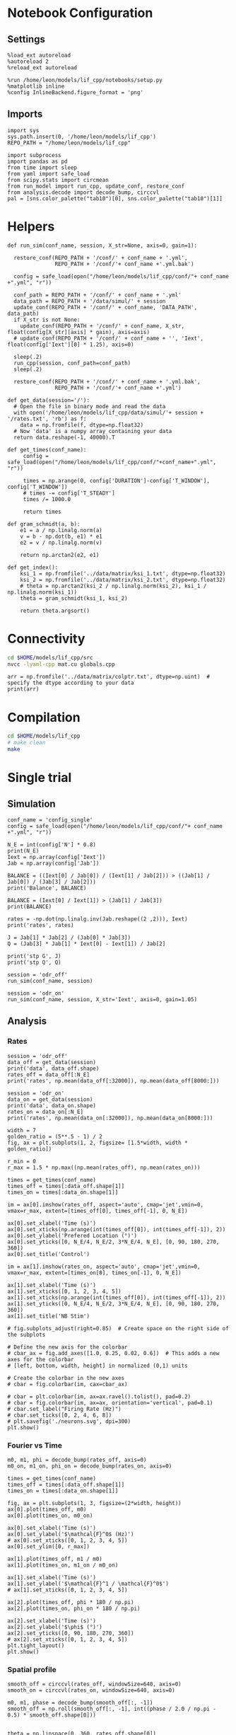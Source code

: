 #+STARTUP: fold
#+PROPERTY: header-args:ipython :results both :exports both :async yes :session lif :kernel dual_data
# #+PROPERTY: header-args:ipython :results both :exports both :async yes :session /ssh:172.26.20.46:~/.local/share/jupyter/runtime/kernel-343f5c4f-82fe-4da8-aa26-6dafafa92f96.json :kernel dual_data

* Notebook Configuration
** Settings
#+begin_src ipython
  %load_ext autoreload
  %autoreload 2
  %reload_ext autoreload

  %run /home/leon/models/lif_cpp/notebooks/setup.py
  %matplotlib inline
  %config InlineBackend.figure_format = 'png'
#+end_src

#+RESULTS:
: The autoreload extension is already loaded. To reload it, use:
:   %reload_ext autoreload
: Python exe
: /home/leon/mambaforge/envs/dual_data/bin/python

** Imports

#+begin_src ipython
  import sys
  sys.path.insert(0, '/home/leon/models/lif_cpp')  
  REPO_PATH = "/home/leon/models/lif_cpp"

  import subprocess
  import pandas as pd
  from time import sleep
  from yaml import safe_load
  from scipy.stats import circmean
  from run_model import run_cpp, update_conf, restore_conf
  from analysis.decode import decode_bump, circcvl  
  pal = [sns.color_palette("tab10")[0], sns.color_palette("tab10")[1]]
#+end_src

#+RESULTS:

* Helpers
#+begin_src ipython
  def run_sim(conf_name, session, X_str=None, axis=0, gain=1):

    restore_conf(REPO_PATH + '/conf/' + conf_name + '.yml',
                 REPO_PATH + '/conf/'+ conf_name +'.yml.bak')

    config = safe_load(open("/home/leon/models/lif_cpp/conf/"+ conf_name +".yml", "r"))

    conf_path = REPO_PATH + '/conf/' + conf_name + '.yml'
    data_path = REPO_PATH + '/data/simul/' + session
    update_conf(REPO_PATH + '/conf/' + conf_name, 'DATA_PATH', data_path)
    if X_str is not None:
      update_conf(REPO_PATH + '/conf/' + conf_name, X_str, float(config[X_str][axis] * gain), axis=axis)
    # update_conf(REPO_PATH + '/conf/' + conf_name + '', 'Iext', float(config['Iext'][0] * 1.25), axis=0)

    sleep(.2)
    run_cpp(session, conf_path=conf_path)
    sleep(.2)

    restore_conf(REPO_PATH + '/conf/' + conf_name + '.yml.bak',
                 REPO_PATH + '/conf/'+ conf_name +'.yml')
#+end_src

#+RESULTS:

#+begin_src ipython
  def get_data(session='/'):
    # Open the file in binary mode and read the data
    with open('/home/leon/models/lif_cpp/data/simul/'+ session + '/rates.txt', 'rb') as f:
      data = np.fromfile(f, dtype=np.float32)
    # Now 'data' is a numpy array containing your data
    return data.reshape(-1, 40000).T
 #+end_src

 #+RESULTS:

#+begin_src ipython
  def get_times(conf_name):
       config = safe_load(open("/home/leon/models/lif_cpp/conf/"+conf_name+".yml", "r"))

       times = np.arange(0, config['DURATION']-config['T_WINDOW'], config['T_WINDOW'])
       # times -= config['T_STEADY']
       times /= 1000.0

       return times
#+end_src

#+RESULTS:

#+begin_src ipython
  def gram_schmidt(a, b):
      e1 = a / np.linalg.norm(a)
      v = b - np.dot(b, e1) * e1
      e2 = v / np.linalg.norm(v)

      return np.arctan2(e2, e1)
#+end_src

#+RESULTS:

#+begin_src ipython
  def get_index():
      ksi_1 = np.fromfile('../data/matrix/ksi_1.txt', dtype=np.float32)
      ksi_2 = np.fromfile('../data/matrix/ksi_2.txt', dtype=np.float32) 
      # theta = np.arctan2(ksi_2 / np.linalg.norm(ksi_2), ksi_1 / np.linalg.norm(ksi_1))
      theta = gram_schmidt(ksi_1, ksi_2)

      return theta.argsort()
#+end_src

#+RESULTS:

* Connectivity
#+begin_src sh
  cd $HOME/models/lif_cpp/src
  nvcc -lyaml-cpp mat.cu globals.cpp
#+end_src

#+RESULTS:

#+begin_src ipython
  arr = np.fromfile('../data/matrix/colptr.txt', dtype=np.uint)  # specify the dtype according to your data
  print(arr)
#+end_src

#+RESULTS:
: [        0      3980      8010 ... 160007536 160011577 160015483]

* Compilation
#+begin_src sh
  cd $HOME/models/lif_cpp
  # make clean
  make
#+end_src

#+RESULTS:
| g++ | -Wall | -std=c++17   | -Ofast        | -s                | -march=native | -funroll-loops   | -ftree-vectorize | -ffast-math | -fomit-frame-pointer | -fexpensive-optimizations | -lyaml-cpp    | -c             | src/lif_network.cpp | -o          | obj/lif_network.o    |                           |            |
| g++ | -o    | ./bin/LifNet | obj/globals.o | obj/lif_network.o | obj/main.o    | obj/sparse_mat.o | -Wall            | -std=c++17  | -Ofast               | -s                        | -march=native | -funroll-loops | -ftree-vectorize    | -ffast-math | -fomit-frame-pointer | -fexpensive-optimizations | -lyaml-cpp |

* Single trial
** Simulation

#+begin_src ipython
  conf_name = 'config_single'
  config = safe_load(open("/home/leon/models/lif_cpp/conf/"+ conf_name +".yml", "r"))

  N_E = int(config['N'] * 0.8)
  print(N_E)
  Iext = np.array(config['Iext'])
  Jab = np.array(config['Jab'])

  BALANCE = ((Iext[0] / Jab[0]) / (Iext[1] / Jab[2])) > ((Jab[1] / Jab[0]) / (Jab[3] / Jab[2]))
  print('Balance', BALANCE)

  BALANCE = (Iext[0] / Iext[1]) > (Jab[1] / Jab[3])
  print(BALANCE)

  rates = -np.dot(np.linalg.inv(Jab.reshape((2 ,2))), Iext)
  print('rates', rates)

  J = Jab[1] * Jab[2] / (Jab[0] * Jab[3])
  Q = (Jab[3] * Jab[1] * Iext[0] - Iext[1]) / Jab[2]

  print('stp G', J)
  print('stp Q', Q)
#+end_src

#+RESULTS:
: 32000
: Balance True
: True
: rates [-0.09430756  0.96006797]
: stp G 0.08900928792569661
: stp Q 1.7279999999999998

#+begin_src ipython
  session = 'odr_off'
  run_sim(conf_name, session)
#+end_src

#+RESULTS:
: File moved successfully!
: File moved successfully!

#+begin_src ipython 
  session = 'odr_on'
  run_sim(conf_name, session, X_str='Iext', axis=0, gain=1.05)
#+end_src

#+RESULTS:
: File moved successfully!
: File moved successfully!

** Analysis
*** Rates

#+begin_src ipython
  session = 'odr_off'
  data_off = get_data(session)
  print('data', data_off.shape)
  rates_off = data_off[:N_E]
  print('rates', np.mean(data_off[:32000]), np.mean(data_off[8000:]))
#+end_src

#+RESULTS:
: data (40000, 36)
: rates 4.9260244 7.482698

#+begin_src ipython  
  session = 'odr_on'
  data_on = get_data(session)
  print('data', data_on.shape)
  rates_on = data_on[:N_E]
  print('rates', np.mean(data_on[:32000]), np.mean(data_on[8000:]))
#+end_src

#+RESULTS:
: data (40000, 35)
: rates 5.4278607 7.9760036

#+begin_src ipython
  width = 7
  golden_ratio = (5**.5 - 1) / 2
  fig, ax = plt.subplots(1, 2, figsize= [1.5*width, width * golden_ratio])

  r_min = 0
  r_max = 1.5 * np.max((np.mean(rates_off), np.mean(rates_on)))

  times = get_times(conf_name)
  times_off = times[:data_off.shape[1]]
  times_on = times[:data_on.shape[1]]

  im = ax[0].imshow(rates_off, aspect='auto', cmap='jet',vmin=0, vmax=r_max, extent=[times_off[0], times_off[-1], 0, N_E])

  ax[0].set_xlabel('Time (s)')
  ax[0].set_xticks(np.arange(int(times_off[0]), int(times_off[-1]), 2))
  ax[0].set_ylabel('Prefered Location (°)')
  ax[0].set_yticks([0, N_E/4, N_E/2, 3*N_E/4, N_E], [0, 90, 180, 270, 360])
  ax[0].set_title('Control')

  im = ax[1].imshow(rates_on, aspect='auto', cmap='jet',vmin=0, vmax=r_max, extent=[times_on[0], times_on[-1], 0, N_E])

  ax[1].set_xlabel('Time (s)')
  ax[1].set_xticks([0, 1, 2, 3, 4, 5])
  ax[1].set_xticks(np.arange(int(times_off[0]), int(times_off[-1]), 2))
  ax[1].set_yticks([0, N_E/4, N_E/2, 3*N_E/4, N_E], [0, 90, 180, 270, 360])
  ax[1].set_title('NB Stim')

  # fig.subplots_adjust(right=0.85)  # Create space on the right side of the subplots

  # Define the new axis for the colorbar
  # cbar_ax = fig.add_axes([1.0, 0.25, 0.02, 0.6])  # This adds a new axes for the colorbar
  # [left, bottom, width, height] in normalized (0,1) units

  # Create the colorbar in the new axes
  # cbar = fig.colorbar(im, cax=cbar_ax)

  # cbar = plt.colorbar(im, ax=ax.ravel().tolist(), pad=0.2)
  # cbar = fig.colorbar(im, ax=ax, orientation='vertical', pad=0.1)
  # cbar.set_label("Firing Rate (Hz)")
  # cbar.set_ticks([0, 2, 4, 6, 8])
  # plt.savefig('./neurons.svg', dpi=300)
  plt.show()
#+end_src

#+RESULTS:
[[file:./.ob-jupyter/039354fa413534aa208835c19b4d0baf81b4a1aa.png]]

*** Fourier vs Time

#+begin_src ipython
  m0, m1, phi = decode_bump(rates_off, axis=0)
  m0_on, m1_on, phi_on = decode_bump(rates_on, axis=0)

  times = get_times(conf_name)
  times_off = times[:data_off.shape[1]]
  times_on = times[:data_on.shape[1]]

  fig, ax = plt.subplots(1, 3, figsize=(2*width, height))
  ax[0].plot(times_off, m0)
  ax[0].plot(times_on, m0_on)

  ax[0].set_xlabel('Time (s)')
  ax[0].set_ylabel('$\mathcal{F}^0$ (Hz)')
  # ax[0].set_xticks([0, 1, 2, 3, 4, 5])
  ax[0].set_ylim([0, r_max])

  ax[1].plot(times_off, m1 / m0)
  ax[1].plot(times_on, m1_on / m0_on)

  ax[1].set_xlabel('Time (s)')
  ax[1].set_ylabel('$\mathcal{F}^1 / \mathcal{F}^0$')
  # ax[1].set_xticks([0, 1, 2, 3, 4, 5])

  ax[2].plot(times_off, phi * 180 / np.pi)
  ax[2].plot(times_on, phi_on * 180 / np.pi)

  ax[2].set_xlabel('Time (s)')
  ax[2].set_ylabel('$\phi$ (°)')
  ax[2].set_yticks([0, 90, 180, 270, 360])
  # ax[2].set_xticks([0, 1, 2, 3, 4, 5])
  plt.tight_layout()
  plt.show()
  #+end_src

#+RESULTS:
[[file:./.ob-jupyter/2a31c1696db76190ebd24316dfeb2bce02aaae28.png]]


*** Spatial profile

#+begin_src ipython
  smooth_off = circcvl(rates_off, windowSize=640, axis=0)
  smooth_on = circcvl(rates_on, windowSize=640, axis=0)

  m0, m1, phase = decode_bump(smooth_off[:, -1])
  smooth_off = np.roll(smooth_off[:, -1], int((phase / 2.0 / np.pi - 0.5) * smooth_off.shape[0]))


  theta = np.linspace(0, 360, rates_off.shape[0])
  plt.plot(theta, m0 + m1 * np.cos(theta * np.pi / 180- np.pi), 'b')
  plt.plot(theta, smooth_off, 'b', label='off')

  m0, m1, phase =decode_bump(smooth_on[:, -1])
  smooth_on = np.roll(smooth_on[:, -1], int((phase / 2.0 / np.pi - 0.5) * smooth_on.shape[0]))

  plt.plot(theta, smooth_on, 'r', label='on')
  plt.plot(theta, m0 + m1 * np.cos(theta * np.pi / 180- np.pi), 'r')

  plt.xlabel('Prefered Location (°)')
  plt.ylabel('Rate (Hz)')
  plt.legend(frameon=0, fontsize=12)
  # plt.yticks([5, 10])
  plt.xticks([0, 90, 180, 270, 360]);
#+end_src

#+RESULTS:
[[file:./.ob-jupyter/4923bf76d59ee9c4e852f850b0715b07509c268a.png]]

#+begin_src ipython

#+end_src

#+RESULTS:

* Neuromodulation
*** On m0

#+begin_src ipython 
  restore_conf(REPO_PATH + '/conf/config_ODR.yml',
               REPO_PATH + '/conf/config_ODR.yml.bak')

  Iext = [.004*1.15, 0.002*1.15]

  session = 'odr_on_m0'
  data_path = REPO_PATH + '/data/simul/' + session
  update_conf(REPO_PATH + '/conf/config_ODR', 'DATA_PATH', data_path)
  update_conf(REPO_PATH + '/conf/config_ODR', 'Iext', Iext)
  sleep(.2)
  run_cpp(session, conf_path=conf_path)
  sleep(.2)

  restore_conf(REPO_PATH + '/conf/config_ODR.yml.bak',
               REPO_PATH + '/conf/config_ODR.yml')

#+end_src

#+RESULTS:
: File moved successfully!
: File moved successfully!

*** On Jab

#+begin_src ipython
  config = safe_load(open("/home/leon/models/lif_cpp/conf/"+ 'config_single' +".yml", "r"))
  print(config['Iext'][0] * 1.25)
#+end_src

#+RESULTS:
: 3.59375

#+begin_src ipython
  def run_sim(conf_name, session, X_str=None, axis=0, gain=1):

    restore_conf(REPO_PATH + '/conf/' + conf_name + '.yml',
                 REPO_PATH + '/conf/'+ conf_name +'.yml.bak')

    config = safe_load(open("/home/leon/models/lif_cpp/conf/"+ conf_name +".yml", "r"))

    conf_path = REPO_PATH + '/conf/' + conf_name + '.yml'
    data_path = REPO_PATH + '/data/simul/' + session
    update_conf(REPO_PATH + '/conf/' + conf_name, 'DATA_PATH', data_path)
    if X_str is not None:
      update_conf(REPO_PATH + '/conf/' + conf_name, X_str, float(config[X_str][axis] * gain), axis=axis)
    # update_conf(REPO_PATH + '/conf/' + conf_name + '', 'Iext', float(config['Iext'][0] * 1.25), axis=0)

    sleep(.2)
    run_cpp(session, conf_path=conf_path)
    sleep(.2)

    restore_conf(REPO_PATH + '/conf/' + conf_name + '.yml.bak',
                 REPO_PATH + '/conf/'+ conf_name +'.yml')
#+end_src

#+RESULTS:

#+begin_src ipython
  run_sim('config_single', 'odr_Jee', 'Jab', 0, 1.1)
#+end_src

#+RESULTS:
: File moved successfully!
: File moved successfully!

#+begin_src ipython
  run_sim('config_single', 'odr_Jei', 'Jab', 1, 0.9)
#+end_src

#+RESULTS:
: File moved successfully!
: File moved successfully!

#+begin_src ipython
  run_sim('config_single', 'odr_Jie', 'Jab', 2, 1.1)
#+end_src

#+RESULTS:
: File moved successfully!
: File moved successfully!

#+begin_src ipython
  run_sim('config_single', 'odr_Jii', 'Jab', 3, 0.9)
#+end_src

#+RESULTS:
: File moved successfully!
: File moved successfully!

#+begin_src ipython
  session = 'odr_off'
  data = get_data(session)
  rates_off = data[:32000]

  smooth_off = circcvl(rates_off, windowSize=3200, axis=0)

  theta = np.linspace(0, 360, rates_off.shape[0])

  width = 7
  golden_ratio = (5**.5 - 1) / 2
  fig, ax = plt.subplots(1, 4, figsize= [2.25*width, width *golden_ratio])

  # ax[0][0].plot(theta, smooth_off[:, -1] , 'b')
  # ax[0][0].plot(theta, smooth_on[:, -1], 'r')

  sessions = ['Jee', 'Jei', 'Jie', 'Jii']
  for i in range(4):
      session = 'odr_' + sessions[i]
      data = get_data(session)
      rates_on = data[:32000]
      smooth_on = circcvl(rates_on, windowSize=3200, axis=0)

      ax[i].plot(theta, smooth_off[:, -1] , color=pal[0])
      ax[i].plot(theta, smooth_on[:, -1], color=pal[1])
      ax[i].set_title(sessions[i])
      ax[i].set_xticks([0, 90, 180, 270, 360]);
#+end_src

#+RESULTS:
[[file:./.ob-jupyter/d1a2ce2fd8953ba0a7a7dd19355e3649452f85e1.png]]
